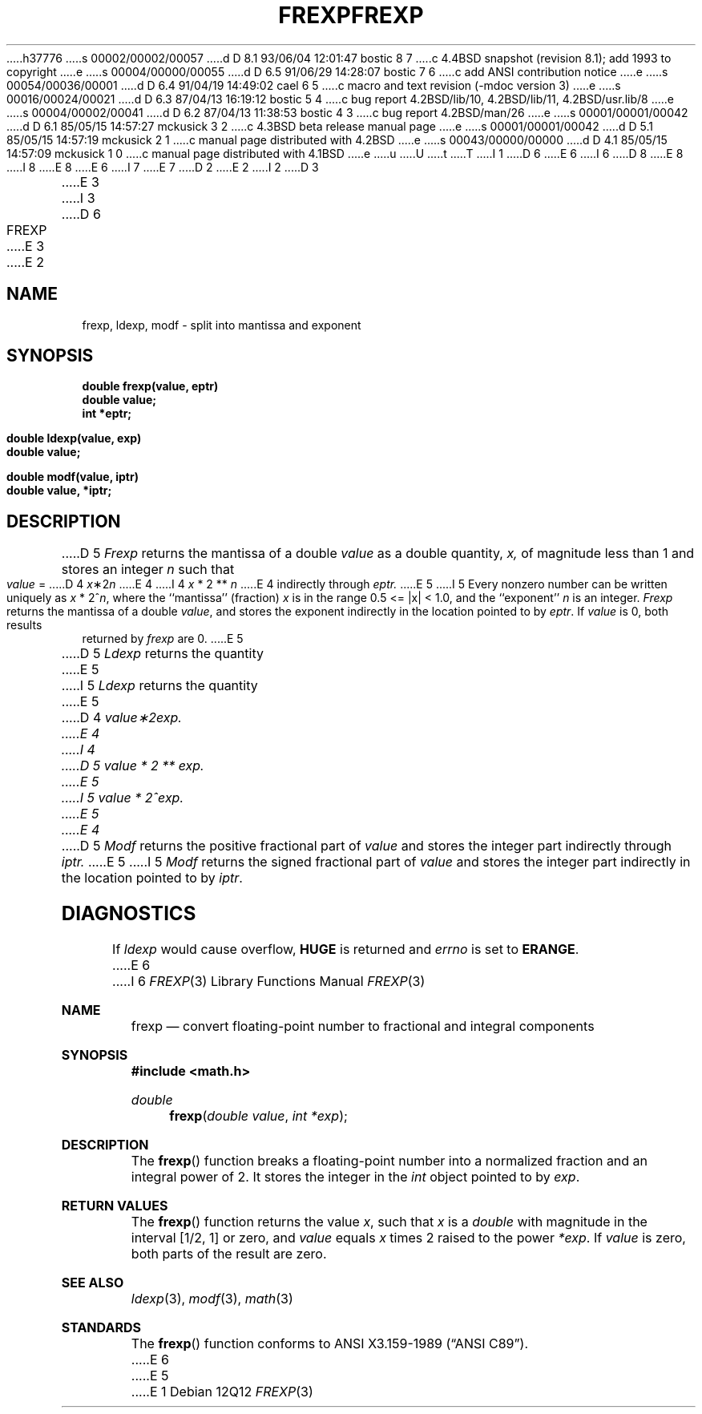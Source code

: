 h37776
s 00002/00002/00057
d D 8.1 93/06/04 12:01:47 bostic 8 7
c 4.4BSD snapshot (revision 8.1); add 1993 to copyright
e
s 00004/00000/00055
d D 6.5 91/06/29 14:28:07 bostic 7 6
c add ANSI contribution notice
e
s 00054/00036/00001
d D 6.4 91/04/19 14:49:02 cael 6 5
c macro and text revision (-mdoc version 3)
e
s 00016/00024/00021
d D 6.3 87/04/13 16:19:12 bostic 5 4
c bug report 4.2BSD/lib/10, 4.2BSD/lib/11, 4.2BSD/usr.lib/8
e
s 00004/00002/00041
d D 6.2 87/04/13 11:38:53 bostic 4 3
c bug report 4.2BSD/man/26
e
s 00001/00001/00042
d D 6.1 85/05/15 14:57:27 mckusick 3 2
c 4.3BSD beta release manual page
e
s 00001/00001/00042
d D 5.1 85/05/15 14:57:19 mckusick 2 1
c manual page distributed with 4.2BSD
e
s 00043/00000/00000
d D 4.1 85/05/15 14:57:09 mckusick 1 0
c manual page distributed with 4.1BSD
e
u
U
t
T
I 1
D 6
.\"	%W% (Berkeley) %G%
E 6
I 6
D 8
.\" Copyright (c) 1991 The Regents of the University of California.
.\" All rights reserved.
E 8
I 8
.\" Copyright (c) 1991, 1993
.\"	The Regents of the University of California.  All rights reserved.
E 8
E 6
.\"
I 7
.\" This code is derived from software contributed to Berkeley by
.\" the American National Standards Committee X3, on Information
.\" Processing Systems.
.\"
E 7
D 2
.TH FREXP 3
E 2
I 2
D 3
.TH FREXP 3 "19 January 1983"
E 3
I 3
D 6
.TH FREXP 3 "%Q%"
E 3
E 2
.AT 3
.SH NAME
frexp, ldexp, modf \- split into mantissa and exponent
.SH SYNOPSIS
.nf
.B double frexp(value, eptr)
.B double value;
.B int *eptr;
.PP
.B double ldexp(value, exp)
.B double value;
.PP
.B double modf(value, iptr)
.B double value, *iptr;
.SH DESCRIPTION
D 5
.I Frexp
returns the mantissa of a double 
.I value
as a double quantity,
.I x,
of magnitude less than 1
and stores an integer 
.I n
such that
.I value
=
D 4
\fIx\fP\|\(**\|2\u\fIn\fP\d
E 4
I 4
.if t \fIx\fP\|\(**\|2\u\fIn\fP\d
.if n \fIx\fP * 2 ** \fIn\fP
E 4
indirectly through 
.I eptr.
E 5
I 5
Every nonzero number can be written uniquely as
.if t \fIx\fP\|\(**\|2\u\fIn\fP\d,
.if n \fIx\fP * 2^\fIn\fP,
where the ``mantissa'' (fraction) \fIx\fP is in the range 0.5 <= |x| < 1.0,
and the ``exponent'' \fIn\fP is an integer.  \fIFrexp\fP returns the
mantissa of a double \fIvalue\fP, and stores the exponent indirectly in
the location pointed to by \fIeptr\fP.  If \fIvalue\fP is 0, both results
returned by \fIfrexp\fP are 0.
E 5
.PP
D 5
.I Ldexp
returns the quantity
E 5
I 5
\fILdexp\fP returns the quantity
E 5
D 4
\fIvalue\|\(**\|2\u\fIexp\fP\d.
E 4
I 4
.if t \fIvalue\|\(**\|2\u\fIexp\fP\d.
D 5
.if n \fIvalue\fP * 2 ** \fIexp\fP.
E 5
I 5
.if n \fIvalue\fP * 2^\fIexp\fP.
E 5
E 4
.PP
D 5
.I Modf
returns the positive fractional part of
.I value
and stores the integer part indirectly
through 
.I iptr.
E 5
I 5
\fIModf\fP returns the signed fractional part of \fIvalue\fP
and stores the integer part indirectly in the location pointed
to by \fIiptr\fP.
.SH DIAGNOSTICS
If \fIldexp\fP would cause overflow, \fBHUGE\fP is returned
and \fIerrno\fP is set to \fBERANGE\fP.
E 6
I 6
.\" %sccs.include.redist.man%
.\"
.\"     %W% (Berkeley) %G%
.\"
.Dd %Q%
.Dt FREXP 3
.Os
.Sh NAME
.Nm frexp
.Nd convert floating-point number to fractional and integral components
.Sh SYNOPSIS
.Fd #include <math.h>
.Ft double
.Fn frexp "double value" "int *exp"
.Sh DESCRIPTION
The
.Fn frexp
function breaks a floating-point number into a normalized
fraction and an integral power of 2.
It stores the integer in the
.Em int
object pointed to by
.Fa exp .
.Sh RETURN VALUES
The
.Fn frexp
function returns the value
.Em x ,
such that
.Em x
is a 
.Em double
with magnitude in the interval
.Bq 1/2 , 1
or zero, and
.Fa value
equals
.Em x
times 2 raised to the power
.Fa *exp .
If
.Fa value
is zero, both parts of the result are zero. 
.Sh SEE ALSO
.Xr ldexp 3 ,
.Xr modf 3 ,
.Xr math 3
.Sh STANDARDS
The
.Fn frexp
function conforms to
.St -ansiC .
E 6
E 5
E 1
